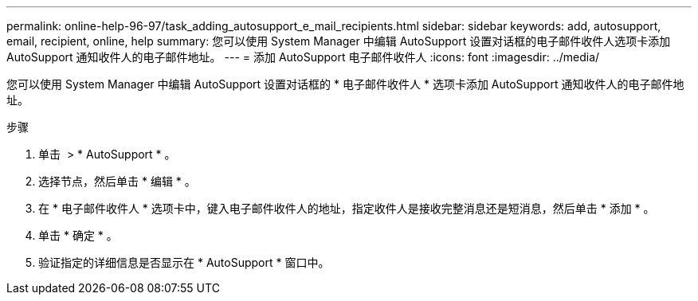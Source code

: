 ---
permalink: online-help-96-97/task_adding_autosupport_e_mail_recipients.html 
sidebar: sidebar 
keywords: add, autosupport, email, recipient, online, help 
summary: 您可以使用 System Manager 中编辑 AutoSupport 设置对话框的电子邮件收件人选项卡添加 AutoSupport 通知收件人的电子邮件地址。 
---
= 添加 AutoSupport 电子邮件收件人
:icons: font
:imagesdir: ../media/


[role="lead"]
您可以使用 System Manager 中编辑 AutoSupport 设置对话框的 * 电子邮件收件人 * 选项卡添加 AutoSupport 通知收件人的电子邮件地址。

.步骤
. 单击 *image:../media/nas_bridge_202_icon_settings_olh_96_97.gif[""]* > * AutoSupport * 。
. 选择节点，然后单击 * 编辑 * 。
. 在 * 电子邮件收件人 * 选项卡中，键入电子邮件收件人的地址，指定收件人是接收完整消息还是短消息，然后单击 * 添加 * 。
. 单击 * 确定 * 。
. 验证指定的详细信息是否显示在 * AutoSupport * 窗口中。

